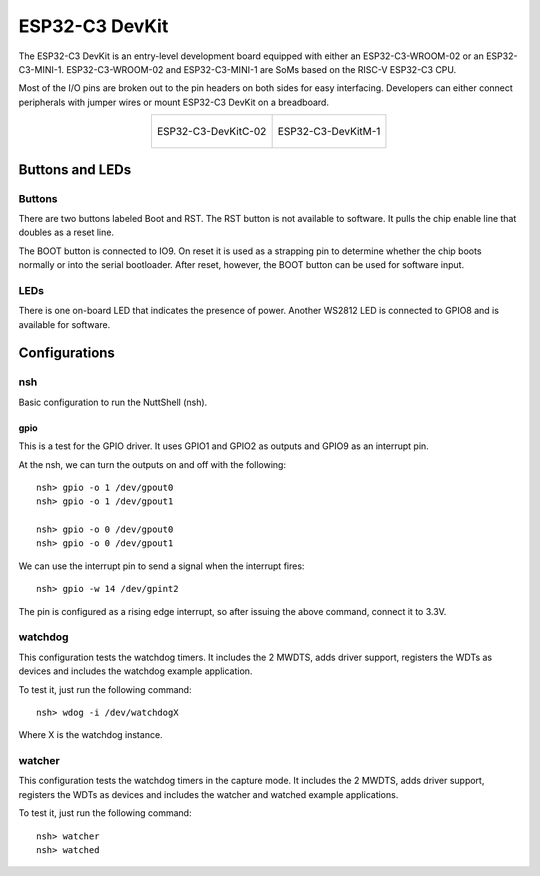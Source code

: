===============
ESP32-C3 DevKit
===============

The ESP32-C3 DevKit is an entry-level development board equipped with either
an ESP32-C3-WROOM-02 or an ESP32-C3-MINI-1.
ESP32-C3-WROOM-02 and ESP32-C3-MINI-1 are SoMs based on the RISC-V ESP32-C3 CPU.

Most of the I/O pins are broken out to the pin headers on both sides for easy
interfacing. Developers can either connect peripherals with jumper wires or
mount ESP32-C3 DevKit on a breadboard.

.. list-table::
   :align: center

   * - .. figure:: ESP32-C3-DevKitC-02-v1.1.png
          :align: center

          ESP32-C3-DevKitC-02

     - .. figure:: ESP32-C3-DevKitM-1-v1.0.png
          :align: center

          ESP32-C3-DevKitM-1

Buttons and LEDs
================

Buttons
-------
There are two buttons labeled Boot and RST.  The RST button is not available
to software.  It pulls the chip enable line that doubles as a reset line.

The BOOT button is connected to IO9.  On reset it is used as a strapping
pin to determine whether the chip boots normally or into the serial
bootloader.  After reset, however, the BOOT button can be used for software
input.

LEDs
----
There is one on-board LED that indicates the presence of power.
Another WS2812 LED is connected to GPIO8 and is available for software.

Configurations
==============

nsh
---

Basic configuration to run the NuttShell (nsh).

gpio
____

This is a test for the GPIO driver.  It uses GPIO1 and GPIO2 as outputs and
GPIO9 as an interrupt pin.

At the nsh, we can turn the outputs on and off with the following::

  nsh> gpio -o 1 /dev/gpout0
  nsh> gpio -o 1 /dev/gpout1

  nsh> gpio -o 0 /dev/gpout0
  nsh> gpio -o 0 /dev/gpout1

We can use the interrupt pin to send a signal when the interrupt fires::

    nsh> gpio -w 14 /dev/gpint2

The pin is configured as a rising edge interrupt, so after issuing the
above command, connect it to 3.3V.

watchdog
--------

This configuration tests the watchdog timers. It includes the 2 MWDTS,
adds driver support, registers the WDTs as devices and includes the watchdog
example application.

To test it, just run the following command::

  nsh> wdog -i /dev/watchdogX

Where X is the watchdog instance.

watcher
-------

This configuration tests the watchdog timers in the capture mode.
It includes the 2 MWDTS, adds driver support, registers the WDTs as devices
and includes the watcher and watched example applications.

To test it, just run the following command::

  nsh> watcher
  nsh> watched

